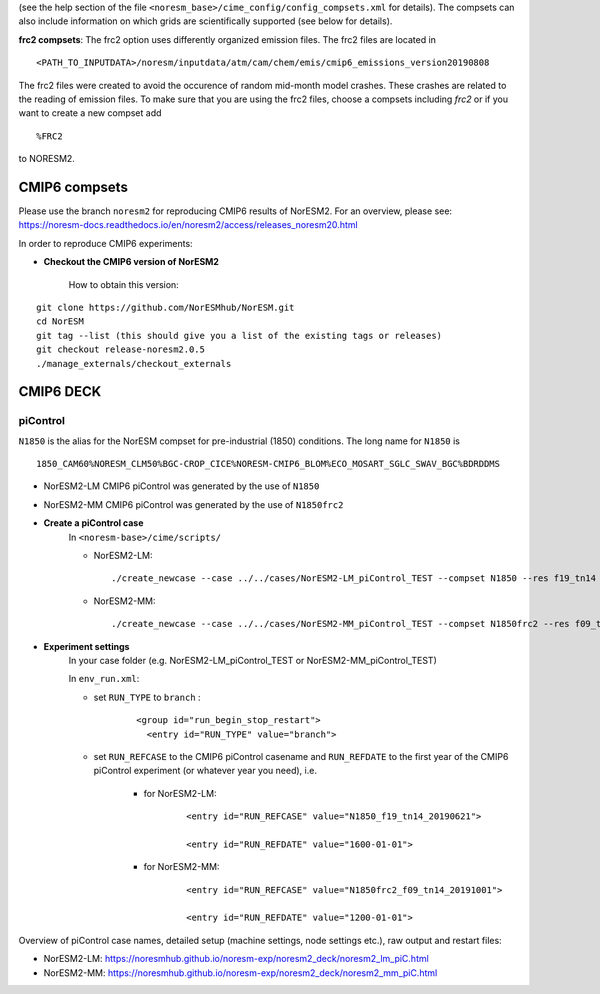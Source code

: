 .. _compsets:


(see the help section of the file ``<noresm_base>/cime_config/config_compsets.xml`` for details). 
The compsets can also include information on which grids are scientifically supported (see below for details). 


**frc2 compsets**: The frc2 option uses differently organized emission files. The frc2 files are located in ::
  
  <PATH_TO_INPUTDATA>/noresm/inputdata/atm/cam/chem/emis/cmip6_emissions_version20190808
  
The frc2 files were created to avoid the occurence of random mid-month model crashes. These crashes are related to the reading of emission files. To make sure that you are using the frc2 files, choose a compsets including *frc2* or if you  want to create a new compset add ::

  %FRC2
 
to NORESM2.     

CMIP6 compsets
==============
Please use the branch ``noresm2`` for reproducing CMIP6 results of NorESM2. For an overview, please see: https://noresm-docs.readthedocs.io/en/noresm2/access/releases_noresm20.html


In order to reproduce CMIP6 experiments:

- **Checkout the CMIP6 version of NorESM2**

     How to obtain this version:  
::

     git clone https://github.com/NorESMhub/NorESM.git
     cd NorESM
     git tag --list (this should give you a list of the existing tags or releases)
     git checkout release-noresm2.0.5
     ./manage_externals/checkout_externals


CMIP6 DECK
======

piControl
^^^^^
``N1850`` is the alias for the NorESM compset for pre-industrial (1850) conditions. The long name for ``N1850`` is ::
  
  1850_CAM60%NORESM_CLM50%BGC-CROP_CICE%NORESM-CMIP6_BLOM%ECO_MOSART_SGLC_SWAV_BGC%BDRDDMS
  
- NorESM2-LM CMIP6 piControl was generated by the use of ``N1850``
- NorESM2-MM CMIP6 piControl was generated by the use of ``N1850frc2``

- **Create a piControl case**
     In ``<noresm-base>/cime/scripts/``
     
     - NorESM2-LM:

      ::

             ./create_newcase --case ../../cases/NorESM2-LM_piControl_TEST --compset N1850 --res f19_tn14 --machine fram --project $PROJECT --user-mods-dir cmip6_noresm_DECK   


     - NorESM2-MM:  

      ::

             ./create_newcase --case ../../cases/NorESM2-MM_piControl_TEST --compset N1850frc2 --res f09_tn14 --machine fram --project $PROJECT --user-mods-dir cmip6_noresm_DECK


- **Experiment settings**
   In your case folder (e.g. NorESM2-LM_piControl_TEST or NorESM2-MM_piControl_TEST)
   
   In ``env_run.xml``:
   
   - set ``RUN_TYPE`` to ``branch`` :
   
            ::
                
                 <group id="run_begin_stop_restart">
                   <entry id="RUN_TYPE" value="branch">

   - set ``RUN_REFCASE`` to the CMIP6 piControl casename and ``RUN_REFDATE`` to the first year of the CMIP6 piControl experiment (or whatever year you need), i.e.
     
        - for  NorESM2-LM:
   
              ::
              
                   <entry id="RUN_REFCASE" value="N1850_f19_tn14_20190621">
         
                   <entry id="RUN_REFDATE" value="1600-01-01">
   
        - for NorESM2-MM:
     
              ::
            
                   <entry id="RUN_REFCASE" value="N1850frc2_f09_tn14_20191001">
         
                   <entry id="RUN_REFDATE" value="1200-01-01">
   
Overview of piControl case names, detailed setup (machine settings, node settings etc.), raw output and restart files: 

- NorESM2-LM: https://noresmhub.github.io/noresm-exp/noresm2_deck/noresm2_lm_piC.html
- NorESM2-MM: https://noresmhub.github.io/noresm-exp/noresm2_deck/noresm2_mm_piC.html
